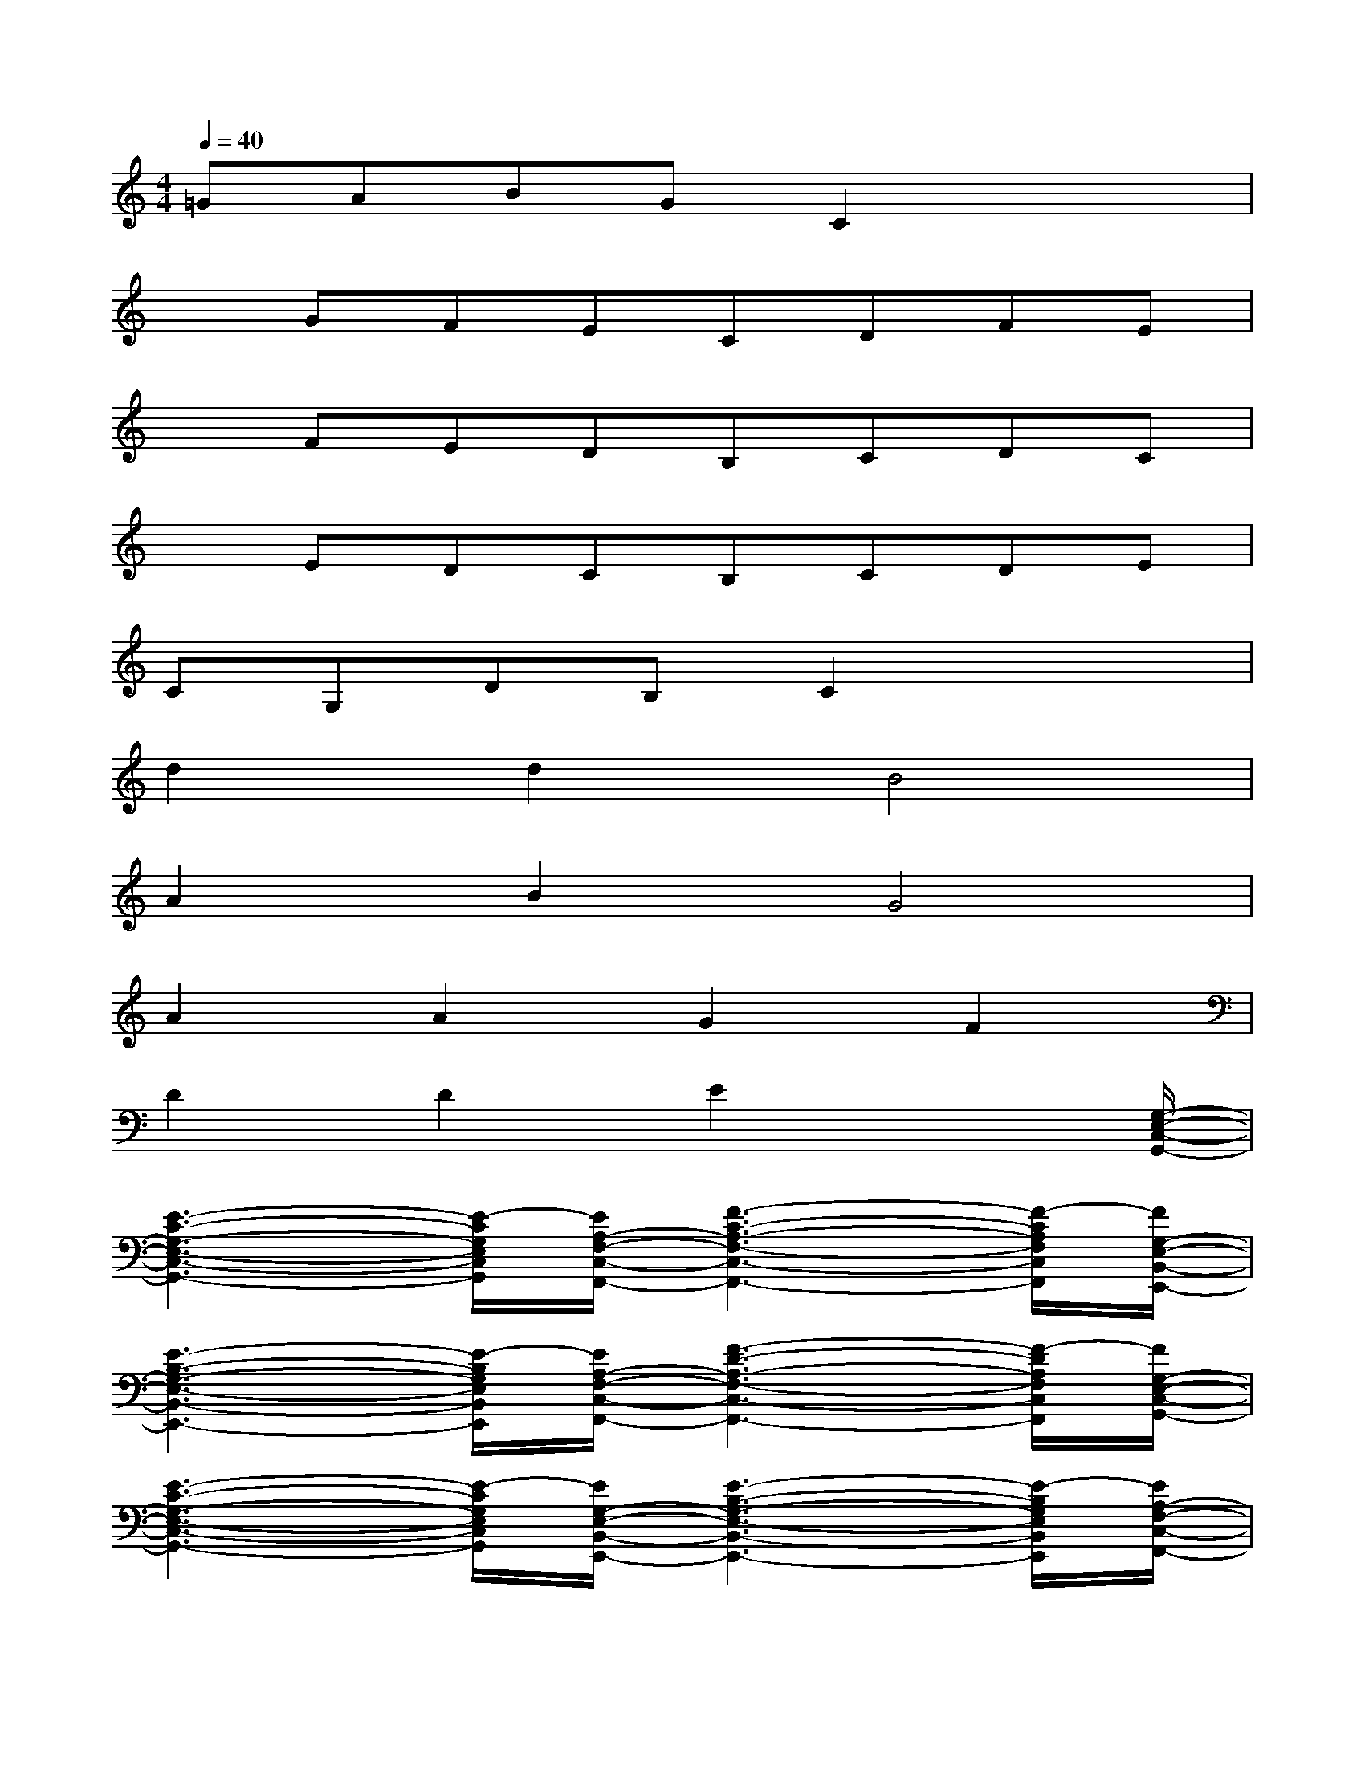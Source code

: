 X:1
T:
M:4/4
L:1/8
Q:1/4=40
K:C%0sharps
V:1
=GABGC2x2|
xGFECDFE|
xFEDB,CDC|
xEDCB,CDE|
CG,DB,C2x2|
d2d2B4|
A2B2G4|
A2A2G2F2|
D2D2E2x3/2[G,/2-E,/2-C,/2-G,,/2-]|
[E3-C3-G,3-E,3-C,3-G,,3-][E/2-C/2G,/2E,/2C,/2G,,/2][E/2A,/2-F,/2-C,/2-F,,/2-][F3-C3-A,3-F,3-C,3-F,,3-][F/2-C/2A,/2F,/2C,/2F,,/2][F/2G,/2-E,/2-B,,/2-E,,/2-]|
[E3-B,3-G,3-E,3-B,,3-E,,3-][E/2-B,/2G,/2E,/2B,,/2E,,/2][E/2A,/2-F,/2-C,/2-F,,/2-][F3-D3-A,3-F,3-C,3-F,,3-][F/2-D/2A,/2F,/2C,/2F,,/2][F/2G,/2-E,/2-C,/2-G,,/2-]|
[E3-C3-G,3-E,3-C,3-G,,3-][E/2-C/2G,/2E,/2C,/2G,,/2][E/2G,/2-E,/2-B,,/2-E,,/2-][E3-B,3-G,3-E,3-B,,3-E,,3-][E/2-B,/2G,/2E,/2B,,/2E,,/2][E/2A,/2-F,/2-C,/2-F,,/2-]|
[F3/2-C3/2-A,3/2F,3/2C,3/2F,,3/2-][F/2C/2G,/2-B,,/2-G,,/2-F,,/2][E3/2-B,3/2-G,3/2B,,3/2G,,3/2][E/2B,/2E,/2-C,/2-G,,/2][C3/2-G,3/2-E,3/2C,3/2][C/2G,/2]x2|
E,D,B,,C,D,C,F,,A,,|
B,,A,,B,,G,D,F,D,^D,|
E,=D,C,D,E,D,B,,F,